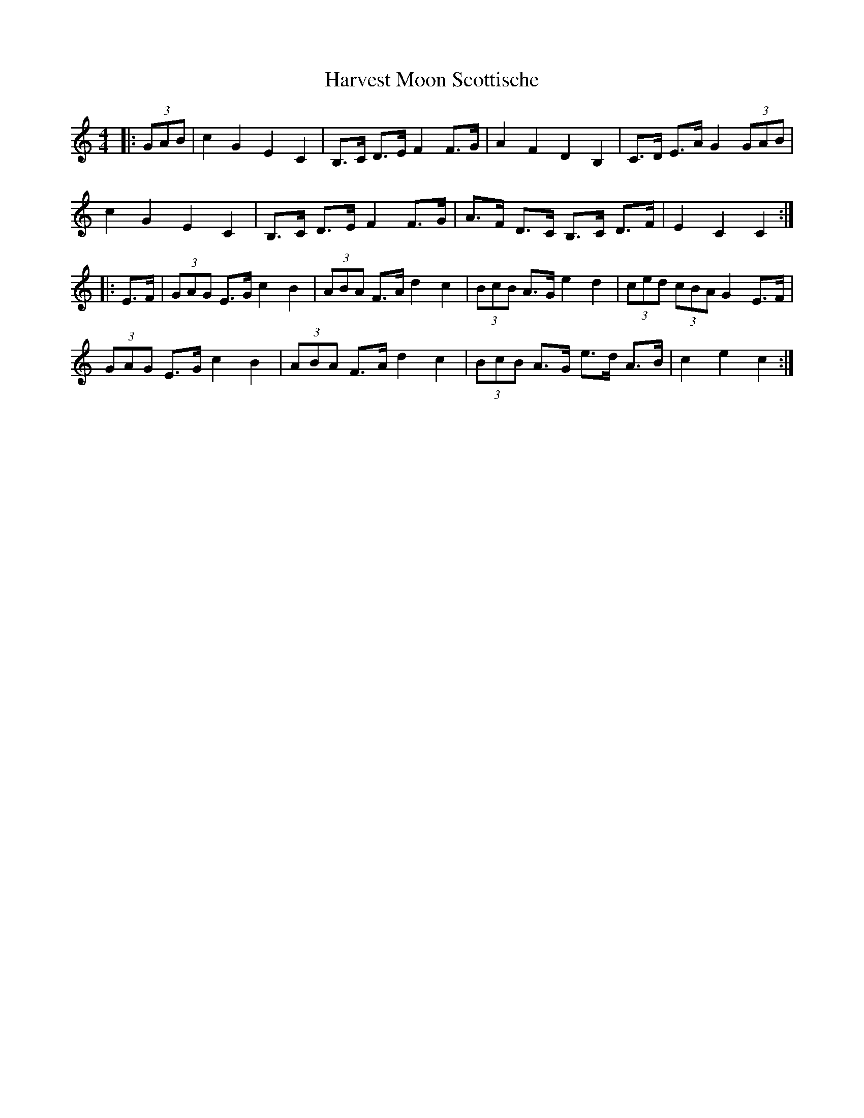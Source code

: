 X: 16848
T: Harvest Moon Scottische
R: hornpipe
M: 4/4
K: Cmajor
|:(3GAB|c2 G2 E2 C2|B,>C D>E F2 F>G|A2 F2 D2 B,2|C>D E>A G2 (3GAB|
c2 G2 E2 C2|B,>C D>E F2 F>G|A>F D>C B,>C D>F|E2 C2 C2:|
|:E>F|(3GAG E>G c2 B2|(3ABA F>A d2 c2|(3BcB A>G e2 d2|(3ced (3cBA G2 E>F|
(3GAG E>G c2 B2|(3ABA F>A d2 c2|(3BcB A>G e>d A>B|c2 e2 c2:|

